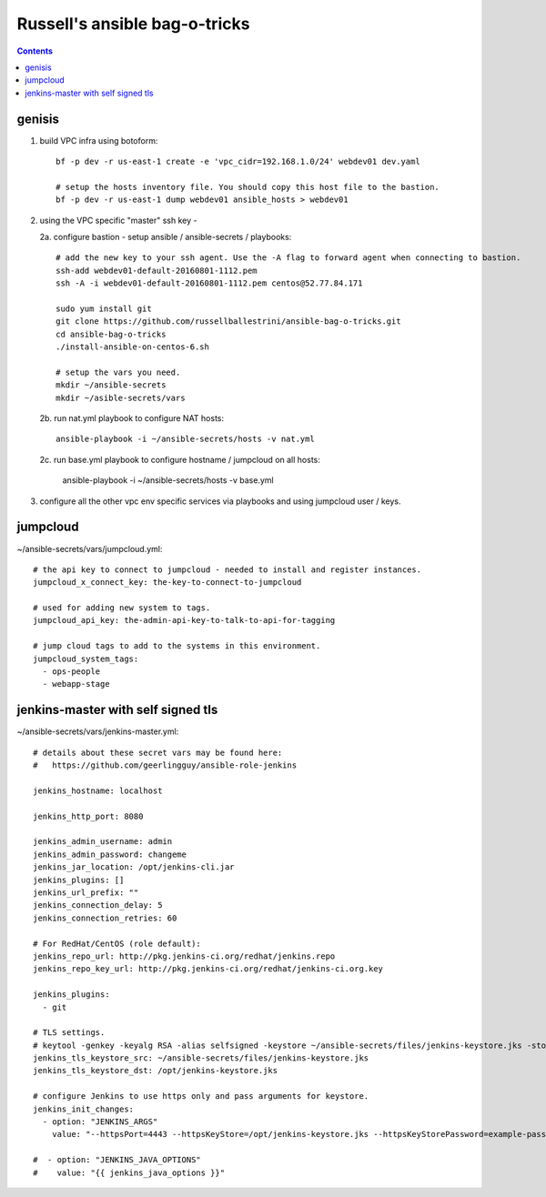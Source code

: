 Russell's ansible bag-o-tricks
##################################

.. contents:: 

genisis
==============

1. build VPC infra using botoform::

     bf -p dev -r us-east-1 create -e 'vpc_cidr=192.168.1.0/24' webdev01 dev.yaml

     # setup the hosts inventory file. You should copy this host file to the bastion.
     bf -p dev -r us-east-1 dump webdev01 ansible_hosts > webdev01

2. using the VPC specific "master" ssh key - 

   2a. configure bastion - setup ansible / ansible-secrets / playbooks::

       # add the new key to your ssh agent. Use the -A flag to forward agent when connecting to bastion.
       ssh-add webdev01-default-20160801-1112.pem 
       ssh -A -i webdev01-default-20160801-1112.pem centos@52.77.84.171

       sudo yum install git
       git clone https://github.com/russellballestrini/ansible-bag-o-tricks.git
       cd ansible-bag-o-tricks
       ./install-ansible-on-centos-6.sh

       # setup the vars you need.
       mkdir ~/ansible-secrets
       mkdir ~/asible-secrets/vars

   2b. run nat.yml playbook to configure NAT hosts::

       ansible-playbook -i ~/ansible-secrets/hosts -v nat.yml

   2c. run base.yml playbook to configure hostname / jumpcloud on all hosts:

       ansible-playbook -i ~/ansible-secrets/hosts -v base.yml

3. configure all the other vpc env specific services via playbooks and using jumpcloud user / keys.

jumpcloud
=============

~/ansible-secrets/vars/jumpcloud.yml::

 # the api key to connect to jumpcloud - needed to install and register instances.
 jumpcloud_x_connect_key: the-key-to-connect-to-jumpcloud

 # used for adding new system to tags.
 jumpcloud_api_key: the-admin-api-key-to-talk-to-api-for-tagging

 # jump cloud tags to add to the systems in this environment.
 jumpcloud_system_tags:
   - ops-people
   - webapp-stage
 
jenkins-master with self signed tls
===================================

~/ansible-secrets/vars/jenkins-master.yml::

 # details about these secret vars may be found here:
 #   https://github.com/geerlingguy/ansible-role-jenkins
 
 jenkins_hostname: localhost
 
 jenkins_http_port: 8080
 
 jenkins_admin_username: admin
 jenkins_admin_password: changeme
 jenkins_jar_location: /opt/jenkins-cli.jar
 jenkins_plugins: []
 jenkins_url_prefix: ""
 jenkins_connection_delay: 5
 jenkins_connection_retries: 60
 
 # For RedHat/CentOS (role default):
 jenkins_repo_url: http://pkg.jenkins-ci.org/redhat/jenkins.repo
 jenkins_repo_key_url: http://pkg.jenkins-ci.org/redhat/jenkins-ci.org.key

 jenkins_plugins: 
   - git
 
 # TLS settings.
 # keytool -genkey -keyalg RSA -alias selfsigned -keystore ~/ansible-secrets/files/jenkins-keystore.jks -storepass example-password -dname "cn=localhost" -validity 3650
 jenkins_tls_keystore_src: ~/ansible-secrets/files/jenkins-keystore.jks
 jenkins_tls_keystore_dst: /opt/jenkins-keystore.jks
 
 # configure Jenkins to use https only and pass arguments for keystore.
 jenkins_init_changes:
   - option: "JENKINS_ARGS"
     value: "--httpsPort=4443 --httpsKeyStore=/opt/jenkins-keystore.jks --httpsKeyStorePassword=example-password"
 
 #  - option: "JENKINS_JAVA_OPTIONS"
 #    value: "{{ jenkins_java_options }}"



